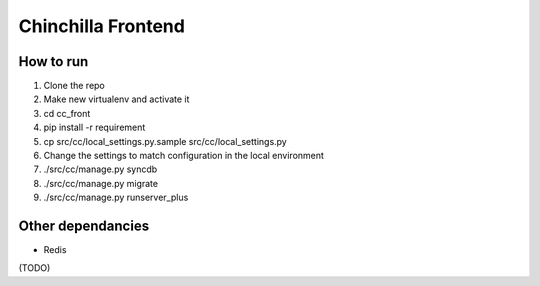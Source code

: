Chinchilla Frontend
===================

How to run
----------

1. Clone the repo
2. Make new virtualenv and activate it
3. cd cc_front
4. pip install -r requirement
5. cp src/cc/local_settings.py.sample src/cc/local_settings.py
6. Change the settings to match configuration in the local environment
7. ./src/cc/manage.py syncdb
8. ./src/cc/manage.py migrate
9. ./src/cc/manage.py runserver_plus


Other dependancies
------------------

- Redis
(TODO)